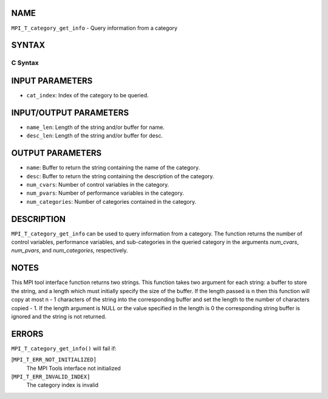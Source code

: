NAME
----

``MPI_T_category_get_info`` - Query information from a category

SYNTAX
------

C Syntax
~~~~~~~~

.. code-block:: c
   :linenos:

   #include <mpi.h>
   int MPI_T_category_get_info(int cat_index, char *name, int *name_len,
   char *desc, int *desc_len, int *num_cvars, int *num_pvars,
   int *num_categories)

INPUT PARAMETERS
----------------

* ``cat_index``: Index of the category to be queried. 

INPUT/OUTPUT PARAMETERS
-----------------------

* ``name_len``: Length of the string and/or buffer for name. 

* ``desc_len``: Length of the string and/or buffer for desc. 

OUTPUT PARAMETERS
-----------------

* ``name``: Buffer to return the string containing the name of the category. 

* ``desc``: Buffer to return the string containing the description of the category. 

* ``num_cvars``: Number of control variables in the category. 

* ``num_pvars``: Number of performance variables in the category. 

* ``num_categories``: Number of categories contained in the category. 

DESCRIPTION
-----------

``MPI_T_category_get_info`` can be used to query information from a
category. The function returns the number of control variables,
performance variables, and sub-categories in the queried category in the
arguments *num_cvars*, *num_pvars*, and *num_categories*, respectively.

NOTES
-----

This MPI tool interface function returns two strings. This function
takes two argument for each string: a buffer to store the string, and a
length which must initially specify the size of the buffer. If the
length passed is n then this function will copy at most n - 1 characters
of the string into the corresponding buffer and set the length to the
number of characters copied - 1. If the length argument is NULL or the
value specified in the length is 0 the corresponding string buffer is
ignored and the string is not returned.

ERRORS
------

``MPI_T_category_get_info()`` will fail if:

[``MPI_T_ERR_NOT_INITIALIZED]``
   The MPI Tools interface not initialized

[``MPI_T_ERR_INVALID_INDEX]``
   The category index is invalid
